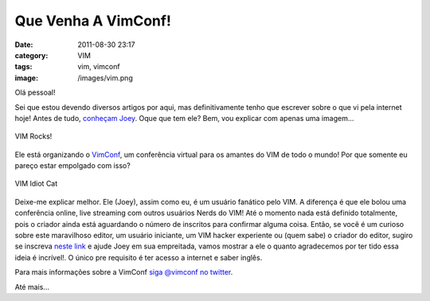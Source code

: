 Que Venha A VimConf!
####################
:date: 2011-08-30 23:17
:category: VIM
:tags: vim, vimconf
:image: /images/vim.png

Olá pessoal!

Sei que estou devendo diversos artigos por aqui, mas definitivamente tenho que escrever sobre o que vi pela internet hoje! Antes de tudo, `conheçam Joey`_. Oque que tem ele? Bem, vou explicar com apenas uma imagem...

.. figure:: {filename}/images/vim.jpg
        :target: {filename}/images/vim.jpg
        :align: center
        :alt: VIM Rocks!

        VIM Rocks!

Ele está organizando o `VimConf`_, um conferência virtual para os amantes do VIM de todo o mundo! Por que somente eu pareço estar empolgado com isso?

.. more

.. figure:: {filename}/images/vim_cat.png
        :target: {filename}/images/vim_cat.png
        :align: center
        :alt: Am I and Idiot?

        VIM Idiot Cat

Deixe-me explicar melhor. Ele (Joey), assim como eu, é um usuário fanático pelo VIM. A diferença é que ele bolou uma conferência online, live streaming com outros usuários Nerds do VIM! Até o momento nada está definido totalmente, pois o criador ainda está aguardando o número de inscritos para confirmar alguma coisa. Então, se você é um curioso sobre este maravilhoso editor, um usuário iniciante, um VIM hacker experiente ou (quem sabe) o criador do editor, sugiro se inscreva `neste link`_ e ajude Joey em sua empreitada, vamos mostrar a ele o quanto agradecemos por ter tido essa ideia é incrível!. O único pre requisito é ter acesso a internet e saber inglês.

Para mais informações sobre a VimConf `siga @vimconf no twitter`_.

Até mais...

.. _conheçam Joey: http://joeybeninghove.com/
.. _VimConf: http://www.vimconf.org/?s=2A6
.. _neste link: http://www.vimconf.org/?s=2A6
.. _siga @vimconf no twitter: http://twitter.com/#!/vimconf

